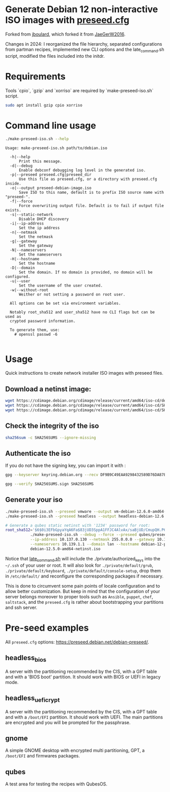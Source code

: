 
* Generate Debian 12 non-interactive ISO images with [[https://www.debian.org/releases/stable/amd64/apb.en.html][preseed.cfg]]

Forked from [[https://github.com/lboulard/debian-preseed][jboulard]], which forked it from [[https://github.com/JaeGerW2016/debian_11-bullseye-preseed][JaeGerW2016]].

Changes in 2024: I reorganized the file hierarchy, separated configurations from
partman recipes, implemented new CLI options and the late_command.sh script,
modified the files included into the initdr.

* Requirements

Tools `cpio`, `gzip` and `xorriso` are required by `make-preseed-iso.sh` script.

#+begin_src bash :exports code
sudo apt install gzip cpio xorriso
#+end_src

* Command line usage

#+begin_src bash :results pp :exports both
./make-preseed-iso.sh --help
#+end_src

#+RESULTS:
#+begin_example
Usage: make-preseed-iso.sh path/to/debian.iso

  -h|--help
      Print this message.
  -d|--debug
      Enable debconf debugging log level in the generated iso.
  -p|--preseed preseed.cfg|preseed_dir
      Use this file as preseed.cfg, or a directory with preseed.cfg inside.
  -o|--output preseed-debian-image.iso
      Save ISO to this name, default is to prefix ISO source name with "preseed-".
  -f|--force
      Force overwriting output file. Default is to fail if output file exists.
  -s|--static-network
      Disable DHCP discovery
  -i|--ip-address
      Set the ip address
  -n|--netmask
      Set the netmask
  -g|--gateway
      Set the gateway
  -N|--nameservers
      Set the nameservers
  -H|--hostname
      Set the hostname
  -D|--domain
      Set the domain. If no domain is provided, no domain will be configured.
  -u|--user
      Set the username of the user created.
  -w|--without-root
      Weither or not setting a password on root user.

  All options can be set via environment variables.

  Notably root_sha512 and user_sha512 have no CLI flags but can be used as
  crypted password information.

  To generate them, use:
    # openssl passwd -6

#+end_example

* Usage

Quick instructions to create network installer ISO images with preseed files.

** Download a netinst image:

#+begin_src bash
wget https://cdimage.debian.org/cdimage/release/current/amd64/iso-cd/debian-12.6.0-amd64-netinst.iso
wget https://cdimage.debian.org/cdimage/release/current/amd64/iso-cd/SHA256SUMS
wget https://cdimage.debian.org/cdimage/release/current/amd64/iso-cd/SHA256SUMS.sign
#+end_src

** Check the integrity of the iso

#+begin_src bash :export both
sha256sum -c SHA256SUMS --ignore-missing
#+end_src

#+RESULTS:
: debian-12.6.0-amd64-netinst.iso: OK

** Authenticate the iso

If you do not have the signing key, you can import it with :
#+begin_src bash
gpg --keyserver keyring.debian.org --recv DF9B9C49EAA9298432589D76DA87E80D6294BE9B
#+end_src

#+begin_src bash :results pp :export both
gpg --verify SHA256SUMS.sign SHA256SUMS
#+end_src

#+RESULTS:
: gpg: assuming signed data in 'SHA256SUMS'
: gpg: Signature made Sat 29 Jun 2024 10:50:21 PM CEST
: gpg:                using RSA key DF9B9C49EAA9298432589D76DA87E80D6294BE9B
: gpg: Good signature from "Debian CD signing key <debian-cd@lists.debian.org>" [unknown]
: gpg: WARNING: This key is not certified with a trusted signature!
: gpg:          There is no indication that the signature belongs to the owner.
: Primary key fingerprint: DF9B 9C49 EAA9 2984 3258  9D76 DA87 E80D 6294 BE9B

** Generate your iso

#+begin_src bash :eval no :exports code
./make-preseed-iso.sh --preseed vmware --output vm-debian-12.6.0-amd64-netinst.iso debian-12.6.0-amd64-netinst.iso
./make-preseed-iso.sh --preseed headless --output headless-debian-12.6.0-amd64-netinst.iso debian-12.6.0-amd64-netinst.iso

# Generate a qubes static netinst with '1234' password for root:
root_sha512='$6$0i3EFbGpyaYqA6Fa$83jUD3SppA1FFJC4AlvAx/saBjUD/CmupQH.P6wNt5yi9zXNo0fqO/rEqchUxYlRPKjvdbXmSFN7vq3AmzEYN1' \
           ./make-preseed-iso.sh --debug --force --preseed qubes/preseed.cfg \
           --ip-address 10.137.0.130 --netmask 255.0.0.0 --gateway 10.138.30.105 \
           --nameservers 10.139.1.1 --domain lan --hostname debian-12-preseed \
           debian-12.5.0-amd64-netinst.iso
#+end_src

Notice that [[file:common/scripts/late_command.sh][late_command.sh]] will include the ./private/authorized_keys into the
=~/.ssh= of your user or root.  It will also look for =./private/default/grub=,
=./private/default/keyboard=, =./private/default/console-setup=, drop them in
=/etc/default/= and reconfigure the corresponding packages if necessary.

This is done to circumvent some pain points of locale configuration and to allow
better customization.  But keep in mind that the configuration of your server
belongs moreover to proper tools such as =Ansible=, =puppet=, =chef=, =saltstack=, and
the =preseed.cfg= is rather about bootstrapping your partitions and ssh server.

* Pre-seed examples

All =preseed.cfg= options: <https://preseed.debian.net/debian-preseed/>.

** headless_bios

A server with the partitioning recommended by the CIS, with a GPT table and with
a 'BIOS boot' partition.  It should work with BIOS or UEFI in legacy mode.

** headless_uefi_crypt

A server with the partitioning recommended by the CIS, with a GPT table and with
a =/boot/EFI= partition.  It should work with UEFI.  The main partitions are
encrypted and you will be prompted for the passphrase.

** gnome

A simple GNOME desktop with encrypted multi partitioning, GPT, a =/boot/EFI= and
firmwares packages.

** qubes

A test area for testing the recipes with QubesOS.
